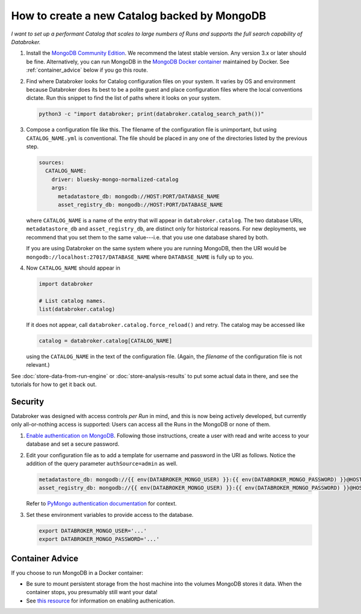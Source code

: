 How to create a new Catalog backed by MongoDB
=============================================

*I want to set up a performant Catalog that scales to large numbers of Runs and
supports the full search capability of Databroker.*

#. Install the `MongoDB Community Edition`_. We recommend the latest stable
   version. Any version 3.x or later should be fine. Alternatively, you can
   run MongoDB in the `MongoDB Docker container`_ maintained by Docker. See
   :ref:`container_advice` below if you go this route.

#. Find where Databroker looks for Catalog configuration files on your system.
   It varies by OS and environment because Databroker does its best to be a
   polite guest and place configuration files where the local conventions
   dictate. Run this snippet to find the list of paths where it looks
   on your system.

   .. code:: bash

      python3 -c "import databroker; print(databroker.catalog_search_path())"

#. Compose a configuration file like this. The filename of the configuration
   file is unimportant, but using ``CATALOG_NAME.yml`` is conventional. The
   file should be placed in any one of the directories listed by the previous
   step.

   .. code:: yaml

      sources:
        CATALOG_NAME:
          driver: bluesky-mongo-normalized-catalog
          args:
            metadatastore_db: mongodb://HOST:PORT/DATABASE_NAME
            asset_registry_db: mongodb://HOST:PORT/DATABASE_NAME

   where ``CATALOG_NAME`` is a name of the entry that will appear in
   ``databroker.catalog``. The two database URIs, ``metadatastore_db`` and
   ``asset_registry_db``, are distinct only for historical reasons. For new
   deployments, we recommend that you set them to the same value---i.e. that
   you use one database shared by both.

   If you are using Databroker on the same system where you are running
   MongoDB, then the URI would be ``mongodb://localhost:27017/DATABASE_NAME``
   where ``DATABASE_NAME`` is fully up to you.

#. Now ``CATALOG_NAME`` should appear in

   .. code:: python

      import databroker

      # List catalog names.
      list(databroker.catalog)

   If it does not appear, call ``databroker.catalog.force_reload()`` and retry.
   The catalog may be accessed like

   .. code:: python

      catalog = databroker.catalog[CATALOG_NAME]

   using the ``CATALOG_NAME`` in the text of the configuration file. (Again,
   the *filename* of the configuration file is not relevant.)

See :doc:`store-data-from-run-engine` or
:doc:`store-analysis-results` to put some actual data in there, and see
the tutorials for how to get it back out.

Security
--------

Databroker was designed with access controls *per Run* in mind, and this is now
being actively developed, but currently only all-or-nothing access is
supported: Users can access all the Runs in the MongoDB or none of them.

#. `Enable authentication on MongoDB`_. Following those instructions, create a
   user with read and write access to your database and set a secure password.

#. Edit your configuration file as to add a template for username and password
   in the URI as follows. Notice the addition of the query parameter
   ``authSource=admin`` as well.

   .. code:: yaml

      metadatastore_db: mongodb://{{ env(DATABROKER_MONGO_USER) }}:{{ env(DATABROKER_MONGO_PASSWORD) }}@HOST:PORT/DATABASE_NAME?authSource=admin
      asset_registry_db: mongodb://{{ env(DATABROKER_MONGO_USER) }}:{{ env(DATABROKER_MONGO_PASSWORD) }}@HOST:PORT/DATABASE_NAME?authSource=admin


   Refer to `PyMongo authentication documentation`_ for context.

#. Set these environment variables to provide access to the database.

   .. code:: bash

      export DATABROKER_MONGO_USER='...'
      export DATABROKER_MONGO_PASSWORD='...'

.. _container_advice:

Container Advice
----------------

If you choose to run MongoDB in a Docker container:

* Be sure to mount persistent storage from the host machine into the volumes
  MongoDB stores it data. When the container stops, you presumably still want
  your data!
* See `this resource`_ for information on enabling authenication.

.. _MongoDB Community Edition: https://docs.mongodb.com/manual/administration/install-community/

.. _MongoDB Docker container: https://hub.docker.com/_/mongo

.. _Enable authentication on MongoDB: https://docs.mongodb.com/manual/tutorial/enable-authentication/

.. _PyMongo authentication documentation: https://pymongo.readthedocs.io/en/stable/examples/authentication.html#default-database-and-authsource

.. _container: https://hub.docker.com/_/mongo

.. _this resource: https://stackoverflow.com/a/42973849
